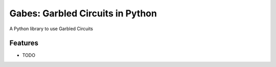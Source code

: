 =============================
Gabes: Garbled Circuits in Python
=============================

.. image:: https://badge.fury.io/py/gabes.svg
    :target: http://badge.fury.io/py/gabes

.. image:: https://travis-ci.org/nachonavarro/gabes.svg?branch=master
    :target: https://travis-ci.org/nachonavarro/gabes

A Python library to use Garbled Circuits


Features
--------

* TODO

